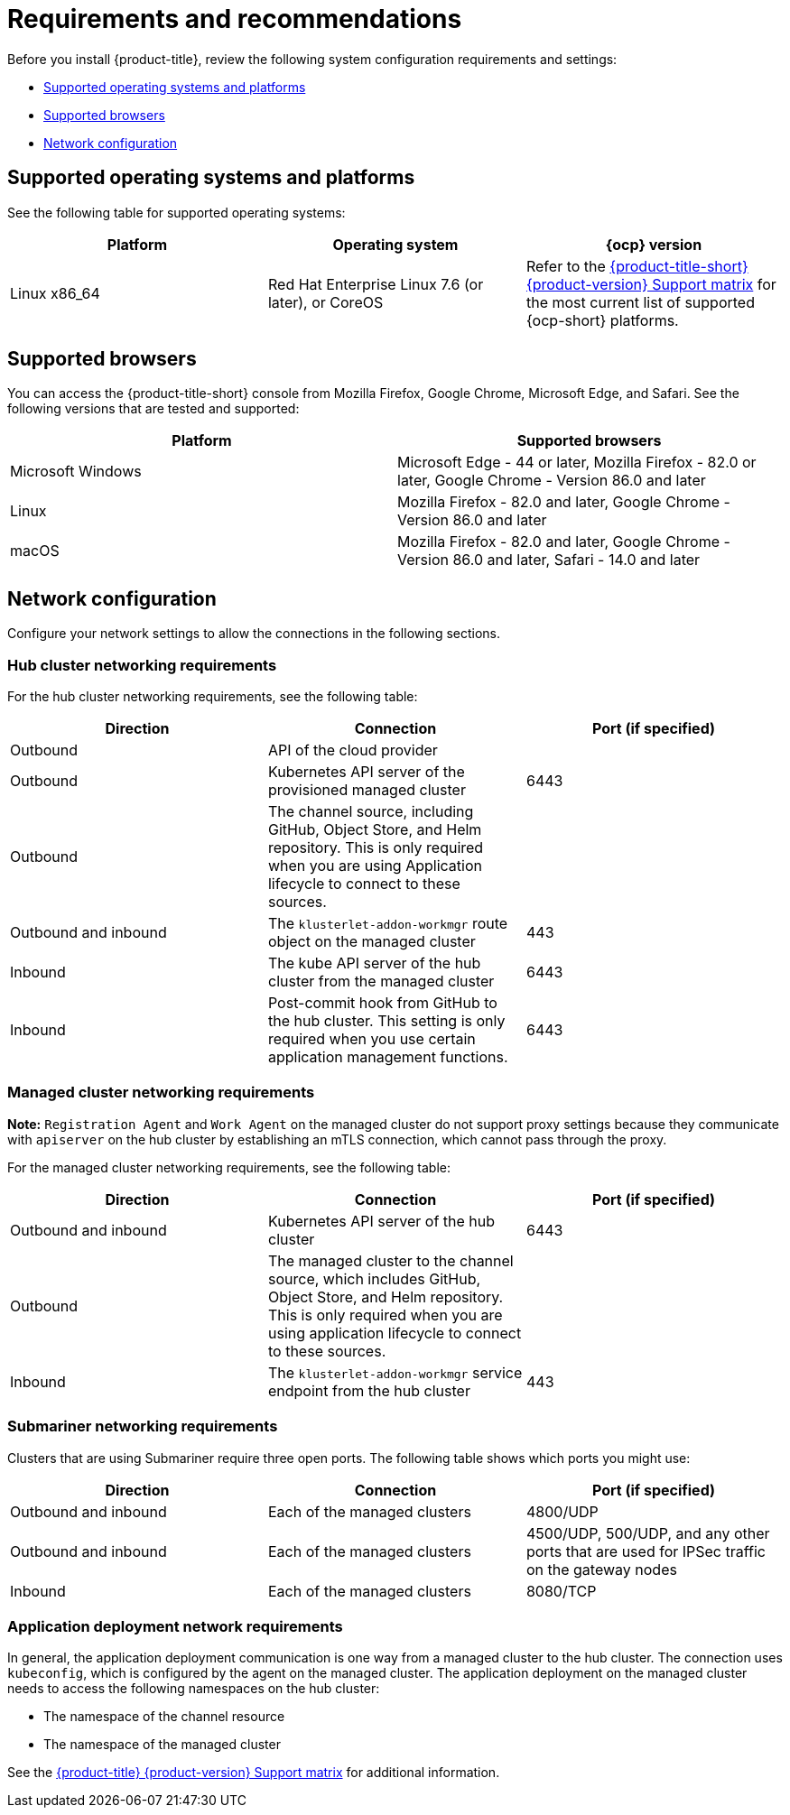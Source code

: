 [#requirements-and-recommendations]
= Requirements and recommendations

Before you install {product-title}, review the following system configuration requirements and settings:

* <<supported-operating-systems-and-platforms,Supported operating systems and platforms>>
* <<supported-browsers,Supported browsers>>
* <<network-configuration,Network configuration>>

[#supported-operating-systems-and-platforms]
== Supported operating systems and platforms

See the following table for supported operating systems:

|===
| Platform | Operating system | {ocp} version

| Linux x86_64
| Red Hat Enterprise Linux 7.6 (or later), or CoreOS
| Refer to the https://access.redhat.com/articles/5900521[{product-title-short} {product-version} Support matrix] for the most current list of supported {ocp-short} platforms.
|===

[#supported-browsers]
== Supported browsers

You can access the {product-title-short} console from Mozilla Firefox, Google Chrome, Microsoft Edge, and Safari.
See the following versions that are tested and supported:

|===
| Platform | Supported browsers

| Microsoft Windows
| Microsoft Edge - 44 or later, Mozilla Firefox - 82.0 or later, Google Chrome - Version 86.0 and later

| Linux
| Mozilla Firefox - 82.0 and later, Google Chrome - Version 86.0 and later

| macOS
| Mozilla Firefox - 82.0 and later, Google Chrome - Version 86.0 and later, Safari - 14.0 and later
|===


[#network-configuration]
== Network configuration

Configure your network settings to allow the connections in the following sections.

[#network-configuration-hub]
=== Hub cluster networking requirements

For the hub cluster networking requirements, see the following table:

|===
| Direction | Connection | Port (if specified)

| Outbound
| API of the cloud provider
| 

| Outbound
| Kubernetes API server of the provisioned managed cluster
| 6443

| Outbound
| The channel source, including GitHub, Object Store, and Helm repository. This is only required when you are using Application lifecycle to connect to these sources.
| 

| Outbound and inbound
| The `klusterlet-addon-workmgr` route object on the managed cluster
| 443

| Inbound
| The kube API server of the hub cluster from the managed cluster
| 6443

| Inbound
| Post-commit hook from GitHub to the hub cluster. This setting is only required when you use certain application management functions.
| 6443

|===

[#network-configuration-managed]
=== Managed cluster networking requirements

*Note:* `Registration Agent` and `Work Agent` on the managed cluster do not support proxy settings because they communicate with `apiserver` on the hub cluster by establishing an mTLS connection, which cannot pass through the proxy.

For the managed cluster networking requirements, see the following table:

|===
| Direction | Connection | Port (if specified)

| Outbound and inbound
| Kubernetes API server of the hub cluster
| 6443

| Outbound
| The managed cluster to the channel source, which includes GitHub, Object Store, and Helm repository. This is only required when you are using application lifecycle to connect to these sources.
| 

| Inbound
| The `klusterlet-addon-workmgr` service endpoint from the hub cluster
| 443

|===

[#network-configuration-submariner]
=== Submariner networking requirements

Clusters that are using Submariner require three open ports. The following table shows which ports you might use:

|===
| Direction | Connection | Port (if specified)

| Outbound and inbound
| Each of the managed clusters
| 4800/UDP

| Outbound and inbound
| Each of the managed clusters
| 4500/UDP, 500/UDP, and any other ports that are used for IPSec traffic on the gateway nodes

| Inbound
| Each of the managed clusters
| 8080/TCP

|===

[#network-configuration-app-deploy]
=== Application deployment network requirements

In general, the application deployment communication is one way from a managed cluster to the hub cluster. The connection uses `kubeconfig`, which is configured by the agent on the managed cluster. The application deployment on the managed cluster needs to access the following namespaces on the hub cluster:

* The namespace of the channel resource
* The namespace of the managed cluster

See the https://access.redhat.com/articles/5900521[{product-title} {product-version} Support matrix] for additional information.
